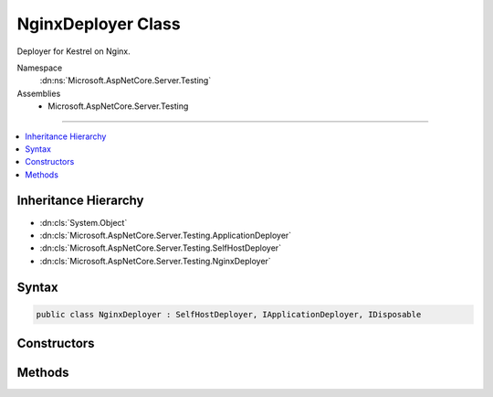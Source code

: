 

NginxDeployer Class
===================






Deployer for Kestrel on Nginx.


Namespace
    :dn:ns:`Microsoft.AspNetCore.Server.Testing`
Assemblies
    * Microsoft.AspNetCore.Server.Testing

----

.. contents::
   :local:



Inheritance Hierarchy
---------------------


* :dn:cls:`System.Object`
* :dn:cls:`Microsoft.AspNetCore.Server.Testing.ApplicationDeployer`
* :dn:cls:`Microsoft.AspNetCore.Server.Testing.SelfHostDeployer`
* :dn:cls:`Microsoft.AspNetCore.Server.Testing.NginxDeployer`








Syntax
------

.. code-block:: csharp

    public class NginxDeployer : SelfHostDeployer, IApplicationDeployer, IDisposable








.. dn:class:: Microsoft.AspNetCore.Server.Testing.NginxDeployer
    :hidden:

.. dn:class:: Microsoft.AspNetCore.Server.Testing.NginxDeployer

Constructors
------------

.. dn:class:: Microsoft.AspNetCore.Server.Testing.NginxDeployer
    :noindex:
    :hidden:

    
    .. dn:constructor:: Microsoft.AspNetCore.Server.Testing.NginxDeployer.NginxDeployer(Microsoft.AspNetCore.Server.Testing.DeploymentParameters, Microsoft.Extensions.Logging.ILogger)
    
        
    
        
        :type deploymentParameters: Microsoft.AspNetCore.Server.Testing.DeploymentParameters
    
        
        :type logger: Microsoft.Extensions.Logging.ILogger
    
        
        .. code-block:: csharp
    
            public NginxDeployer(DeploymentParameters deploymentParameters, ILogger logger)
    

Methods
-------

.. dn:class:: Microsoft.AspNetCore.Server.Testing.NginxDeployer
    :noindex:
    :hidden:

    
    .. dn:method:: Microsoft.AspNetCore.Server.Testing.NginxDeployer.Deploy()
    
        
        :rtype: Microsoft.AspNetCore.Server.Testing.DeploymentResult
    
        
        .. code-block:: csharp
    
            public override DeploymentResult Deploy()
    
    .. dn:method:: Microsoft.AspNetCore.Server.Testing.NginxDeployer.Dispose()
    
        
    
        
        .. code-block:: csharp
    
            public override void Dispose()
    

